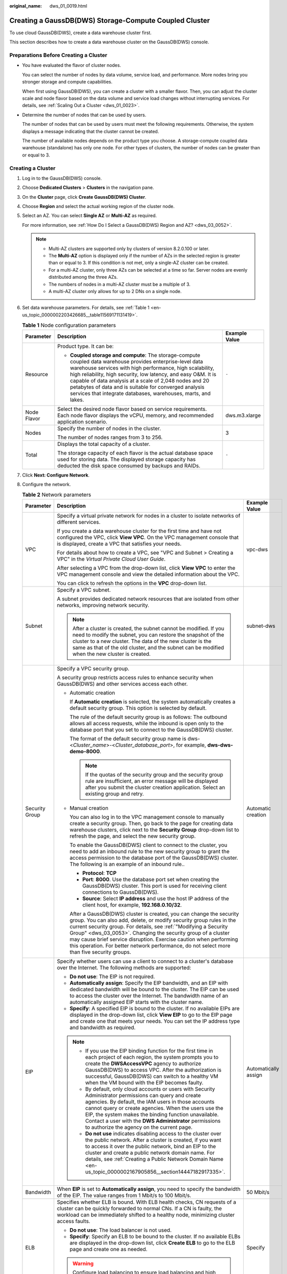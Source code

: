 :original_name: dws_01_0019.html

.. _dws_01_0019:

Creating a GaussDB(DWS) Storage-Compute Coupled Cluster
=======================================================

To use cloud GaussDB(DWS), create a data warehouse cluster first.

This section describes how to create a data warehouse cluster on the GaussDB(DWS) console.

Preparations Before Creating a Cluster
--------------------------------------

-  You have evaluated the flavor of cluster nodes.

   You can select the number of nodes by data volume, service load, and performance. More nodes bring you stronger storage and compute capabilities.

   When first using GaussDB(DWS), you can create a cluster with a smaller flavor. Then, you can adjust the cluster scale and node flavor based on the data volume and service load changes without interrupting services. For details, see :ref:`Scaling Out a Cluster <dws_01_0023>`.

-  Determine the number of nodes that can be used by users.

   The number of nodes that can be used by users must meet the following requirements. Otherwise, the system displays a message indicating that the cluster cannot be created.

   The number of available nodes depends on the product type you choose. A storage-compute coupled data warehouse (standalone) has only one node. For other types of clusters, the number of nodes can be greater than or equal to 3.

Creating a Cluster
------------------

#. Log in to the GaussDB(DWS) console.

#. Choose **Dedicated Clusters** > **Clusters** in the navigation pane.

#. On the **Cluster** page, click **Create GaussDB(DWS) Cluster**.

#. Choose **Region** and select the actual working region of the cluster node.

#. Select an AZ. You can select **Single AZ** or **Multi-AZ** as required.

   For more information, see :ref:`How Do I Select a GaussDB(DWS) Region and AZ? <dws_03_0052>`.

   .. note::

      -  Multi-AZ clusters are supported only by clusters of version 8.2.0.100 or later.
      -  The **Multi-AZ** option is displayed only if the number of AZs in the selected region is greater than or equal to 3. If this condition is not met, only a single-AZ cluster can be created.
      -  For a multi-AZ cluster, only three AZs can be selected at a time so far. Server nodes are evenly distributed among the three AZs.
      -  The numbers of nodes in a multi-AZ cluster must be a multiple of 3.
      -  A multi-AZ cluster only allows for up to 2 DNs on a single node.

#. Set data warehouse parameters. For details, see :ref:`Table 1 <en-us_topic_0000002203426685__table11569171131419>`.

   .. _en-us_topic_0000002203426685__table11569171131419:

   .. table:: **Table 1** Node configuration parameters

      +-----------------------+---------------------------------------------------------------------------------------------------------------------------------------------------------------------------------------------------------------------------------------------------------------------------------------------------------------------------------------------------------------------------------------------------------------------------------+-----------------------+
      | Parameter             | Description                                                                                                                                                                                                                                                                                                                                                                                                                     | Example Value         |
      +=======================+=================================================================================================================================================================================================================================================================================================================================================================================================================================+=======================+
      | Resource              | Product type. It can be:                                                                                                                                                                                                                                                                                                                                                                                                        | ``-``                 |
      |                       |                                                                                                                                                                                                                                                                                                                                                                                                                                 |                       |
      |                       | -  **Coupled storage and compute**: The storage-compute coupled data warehouse provides enterprise-level data warehouse services with high performance, high scalability, high reliability, high security, low latency, and easy O&M. It is capable of data analysis at a scale of 2,048 nodes and 20 petabytes of data and is suitable for converged analysis services that integrate databases, warehouses, marts, and lakes. |                       |
      +-----------------------+---------------------------------------------------------------------------------------------------------------------------------------------------------------------------------------------------------------------------------------------------------------------------------------------------------------------------------------------------------------------------------------------------------------------------------+-----------------------+
      | Node Flavor           | Select the desired node flavor based on service requirements. Each node flavor displays the vCPU, memory, and recommended application scenario.                                                                                                                                                                                                                                                                                 | dws.m3.xlarge         |
      +-----------------------+---------------------------------------------------------------------------------------------------------------------------------------------------------------------------------------------------------------------------------------------------------------------------------------------------------------------------------------------------------------------------------------------------------------------------------+-----------------------+
      | Nodes                 | Specify the number of nodes in the cluster.                                                                                                                                                                                                                                                                                                                                                                                     | 3                     |
      |                       |                                                                                                                                                                                                                                                                                                                                                                                                                                 |                       |
      |                       | The number of nodes ranges from 3 to 256.                                                                                                                                                                                                                                                                                                                                                                                       |                       |
      +-----------------------+---------------------------------------------------------------------------------------------------------------------------------------------------------------------------------------------------------------------------------------------------------------------------------------------------------------------------------------------------------------------------------------------------------------------------------+-----------------------+
      | Total                 | Displays the total capacity of a cluster.                                                                                                                                                                                                                                                                                                                                                                                       | ``-``                 |
      |                       |                                                                                                                                                                                                                                                                                                                                                                                                                                 |                       |
      |                       | The storage capacity of each flavor is the actual database space used for storing data. The displayed storage capacity has deducted the disk space consumed by backups and RAIDs.                                                                                                                                                                                                                                               |                       |
      +-----------------------+---------------------------------------------------------------------------------------------------------------------------------------------------------------------------------------------------------------------------------------------------------------------------------------------------------------------------------------------------------------------------------------------------------------------------------+-----------------------+

#. Click **Next: Configure Network**.

#. Configure the network.

   .. table:: **Table 2** Network parameters

      +-----------------------+--------------------------------------------------------------------------------------------------------------------------------------------------------------------------------------------------------------------------------------------------------------------------------------------------------------------------------------------------------------------------------------------------------------------------------------------------------+-----------------------+
      | Parameter             | Description                                                                                                                                                                                                                                                                                                                                                                                                                                            | Example Value         |
      +=======================+========================================================================================================================================================================================================================================================================================================================================================================================================================================================+=======================+
      | VPC                   | Specify a virtual private network for nodes in a cluster to isolate networks of different services.                                                                                                                                                                                                                                                                                                                                                    | vpc-dws               |
      |                       |                                                                                                                                                                                                                                                                                                                                                                                                                                                        |                       |
      |                       | If you create a data warehouse cluster for the first time and have not configured the VPC, click **View VPC**. On the VPC management console that is displayed, create a VPC that satisfies your needs.                                                                                                                                                                                                                                                |                       |
      |                       |                                                                                                                                                                                                                                                                                                                                                                                                                                                        |                       |
      |                       | For details about how to create a VPC, see "VPC and Subnet > Creating a VPC" in the *Virtual Private Cloud User Guide*.                                                                                                                                                                                                                                                                                                                                |                       |
      |                       |                                                                                                                                                                                                                                                                                                                                                                                                                                                        |                       |
      |                       | After selecting a VPC from the drop-down list, click **View VPC** to enter the VPC management console and view the detailed information about the VPC.                                                                                                                                                                                                                                                                                                 |                       |
      |                       |                                                                                                                                                                                                                                                                                                                                                                                                                                                        |                       |
      |                       | You can click |image1| to refresh the options in the **VPC** drop-down list.                                                                                                                                                                                                                                                                                                                                                                           |                       |
      +-----------------------+--------------------------------------------------------------------------------------------------------------------------------------------------------------------------------------------------------------------------------------------------------------------------------------------------------------------------------------------------------------------------------------------------------------------------------------------------------+-----------------------+
      | Subnet                | Specify a VPC subnet.                                                                                                                                                                                                                                                                                                                                                                                                                                  | subnet-dws            |
      |                       |                                                                                                                                                                                                                                                                                                                                                                                                                                                        |                       |
      |                       | A subnet provides dedicated network resources that are isolated from other networks, improving network security.                                                                                                                                                                                                                                                                                                                                       |                       |
      |                       |                                                                                                                                                                                                                                                                                                                                                                                                                                                        |                       |
      |                       | .. note::                                                                                                                                                                                                                                                                                                                                                                                                                                              |                       |
      |                       |                                                                                                                                                                                                                                                                                                                                                                                                                                                        |                       |
      |                       |    After a cluster is created, the subnet cannot be modified. If you need to modify the subnet, you can restore the snapshot of the cluster to a new cluster. The data of the new cluster is the same as that of the old cluster, and the subnet can be modified when the new cluster is created.                                                                                                                                                      |                       |
      +-----------------------+--------------------------------------------------------------------------------------------------------------------------------------------------------------------------------------------------------------------------------------------------------------------------------------------------------------------------------------------------------------------------------------------------------------------------------------------------------+-----------------------+
      | Security Group        | Specify a VPC security group.                                                                                                                                                                                                                                                                                                                                                                                                                          | Automatic creation    |
      |                       |                                                                                                                                                                                                                                                                                                                                                                                                                                                        |                       |
      |                       | A security group restricts access rules to enhance security when GaussDB(DWS) and other services access each other.                                                                                                                                                                                                                                                                                                                                    |                       |
      |                       |                                                                                                                                                                                                                                                                                                                                                                                                                                                        |                       |
      |                       | -  Automatic creation                                                                                                                                                                                                                                                                                                                                                                                                                                  |                       |
      |                       |                                                                                                                                                                                                                                                                                                                                                                                                                                                        |                       |
      |                       |    If **Automatic creation** is selected, the system automatically creates a default security group. This option is selected by default.                                                                                                                                                                                                                                                                                                               |                       |
      |                       |                                                                                                                                                                                                                                                                                                                                                                                                                                                        |                       |
      |                       |    The rule of the default security group is as follows: The outbound allows all access requests, while the inbound is open only to the database port that you set to connect to the GaussDB(DWS) cluster.                                                                                                                                                                                                                                             |                       |
      |                       |                                                                                                                                                                                                                                                                                                                                                                                                                                                        |                       |
      |                       |    The format of the default security group name is dws-<*Cluster_name*>-<*Cluster_database_port*>, for example, **dws-dws-demo-8000**.                                                                                                                                                                                                                                                                                                                |                       |
      |                       |                                                                                                                                                                                                                                                                                                                                                                                                                                                        |                       |
      |                       |    .. note::                                                                                                                                                                                                                                                                                                                                                                                                                                           |                       |
      |                       |                                                                                                                                                                                                                                                                                                                                                                                                                                                        |                       |
      |                       |       If the quotas of the security group and the security group rule are insufficient, an error message will be displayed after you submit the cluster creation application. Select an existing group and retry.                                                                                                                                                                                                                                      |                       |
      |                       |                                                                                                                                                                                                                                                                                                                                                                                                                                                        |                       |
      |                       | -  Manual creation                                                                                                                                                                                                                                                                                                                                                                                                                                     |                       |
      |                       |                                                                                                                                                                                                                                                                                                                                                                                                                                                        |                       |
      |                       |    You can also log in to the VPC management console to manually create a security group. Then, go back to the page for creating data warehouse clusters, click |image2| next to the **Security Group** drop-down list to refresh the page, and select the new security group.                                                                                                                                                                         |                       |
      |                       |                                                                                                                                                                                                                                                                                                                                                                                                                                                        |                       |
      |                       |    To enable the GaussDB(DWS) client to connect to the cluster, you need to add an inbound rule to the new security group to grant the access permission to the database port of the GaussDB(DWS) cluster. The following is an example of an inbound rule..                                                                                                                                                                                            |                       |
      |                       |                                                                                                                                                                                                                                                                                                                                                                                                                                                        |                       |
      |                       |    -  **Protocol**: **TCP**                                                                                                                                                                                                                                                                                                                                                                                                                            |                       |
      |                       |    -  **Port**: **8000**. Use the database port set when creating the GaussDB(DWS) cluster. This port is used for receiving client connections to GaussDB(DWS).                                                                                                                                                                                                                                                                                        |                       |
      |                       |    -  **Source**: Select **IP address** and use the host IP address of the client host, for example, **192.168.0.10/32**.                                                                                                                                                                                                                                                                                                                              |                       |
      |                       |                                                                                                                                                                                                                                                                                                                                                                                                                                                        |                       |
      |                       |    After a GaussDB(DWS) cluster is created, you can change the security group. You can also add, delete, or modify security group rules in the current security group. For details, see :ref:`"Modifying a Security Group" <dws_03_0053>`. Changing the security group of a cluster may cause brief service disruption. Exercise caution when performing this operation. For better network performance, do not select more than five security groups. |                       |
      +-----------------------+--------------------------------------------------------------------------------------------------------------------------------------------------------------------------------------------------------------------------------------------------------------------------------------------------------------------------------------------------------------------------------------------------------------------------------------------------------+-----------------------+
      | EIP                   | Specify whether users can use a client to connect to a cluster's database over the Internet. The following methods are supported:                                                                                                                                                                                                                                                                                                                      | Automatically assign  |
      |                       |                                                                                                                                                                                                                                                                                                                                                                                                                                                        |                       |
      |                       | -  **Do not use**: The EIP is not required.                                                                                                                                                                                                                                                                                                                                                                                                            |                       |
      |                       | -  **Automatically assign**: Specify the EIP bandwidth, and an EIP with dedicated bandwidth will be bound to the cluster. The EIP can be used to access the cluster over the Internet. The bandwidth name of an automatically assigned EIP starts with the cluster name.                                                                                                                                                                               |                       |
      |                       | -  **Specify**: A specified EIP is bound to the cluster. If no available EIPs are displayed in the drop-down list, click **View EIP** to go to the EIP page and create one that meets your needs. You can set the IP address type and bandwidth as required.                                                                                                                                                                                           |                       |
      |                       |                                                                                                                                                                                                                                                                                                                                                                                                                                                        |                       |
      |                       | .. note::                                                                                                                                                                                                                                                                                                                                                                                                                                              |                       |
      |                       |                                                                                                                                                                                                                                                                                                                                                                                                                                                        |                       |
      |                       |    -  If you use the EIP binding function for the first time in each project of each region, the system prompts you to create the **DWSAccessVPC** agency to authorize GaussDB(DWS) to access VPC. After the authorization is successful, GaussDB(DWS) can switch to a healthy VM when the VM bound with the EIP becomes faulty.                                                                                                                       |                       |
      |                       |    -  By default, only cloud accounts or users with Security Administrator permissions can query and create agencies. By default, the IAM users in those accounts cannot query or create agencies. When the users use the EIP, the system makes the binding function unavailable. Contact a user with the **DWS Administrator** permissions to authorize the agency on the current page.                                                               |                       |
      |                       |    -  **Do not use** indicates disabling access to the cluster over the public network. After a cluster is created, if you want to access it over the public network, bind an EIP to the cluster and create a public network domain name. For details, see :ref:`Creating a Public Network Domain Name <en-us_topic_0000002167905856__section14447182917335>`.                                                                                         |                       |
      +-----------------------+--------------------------------------------------------------------------------------------------------------------------------------------------------------------------------------------------------------------------------------------------------------------------------------------------------------------------------------------------------------------------------------------------------------------------------------------------------+-----------------------+
      | Bandwidth             | When **EIP** is set to **Automatically assign**, you need to specify the bandwidth of the EIP. The value ranges from 1 Mbit/s to 100 Mbit/s.                                                                                                                                                                                                                                                                                                           | 50 Mbit/s             |
      +-----------------------+--------------------------------------------------------------------------------------------------------------------------------------------------------------------------------------------------------------------------------------------------------------------------------------------------------------------------------------------------------------------------------------------------------------------------------------------------------+-----------------------+
      | ELB                   | Specifies whether ELB is bound. With ELB health checks, CN requests of a cluster can be quickly forwarded to normal CNs. If a CN is faulty, the workload can be immediately shifted to a healthy node, minimizing cluster access faults.                                                                                                                                                                                                               | Specify               |
      |                       |                                                                                                                                                                                                                                                                                                                                                                                                                                                        |                       |
      |                       | -  **Do not use**: The load balancer is not used.                                                                                                                                                                                                                                                                                                                                                                                                      |                       |
      |                       | -  **Specify**: Specify an ELB to be bound to the cluster. If no available ELBs are displayed in the drop-down list, click **Create ELB** to go to the ELB page and create one as needed.                                                                                                                                                                                                                                                              |                       |
      |                       |                                                                                                                                                                                                                                                                                                                                                                                                                                                        |                       |
      |                       | .. warning::                                                                                                                                                                                                                                                                                                                                                                                                                                           |                       |
      |                       |                                                                                                                                                                                                                                                                                                                                                                                                                                                        |                       |
      |                       |    Configure load balancing to ensure load balancing and high availability of the cluster and prevent service interruptions. You are not advised to directly connect services to a single CN.                                                                                                                                                                                                                                                          |                       |
      +-----------------------+--------------------------------------------------------------------------------------------------------------------------------------------------------------------------------------------------------------------------------------------------------------------------------------------------------------------------------------------------------------------------------------------------------------------------------------------------------+-----------------------+

#. Click **Next: Configure Advanced Settings**.

#. Configure cluster parameters.

   .. table:: **Table 3** Cluster parameters

      +------------------------+---------------------------------------------------------------------------------------------------------------------------------------------------------------------------------------------------------------------+-----------------------+
      | Parameter              | Description                                                                                                                                                                                                         | Example Value         |
      +========================+=====================================================================================================================================================================================================================+=======================+
      | Cluster Name           | Set the name of the data warehouse cluster.                                                                                                                                                                         | DWS-demo              |
      |                        |                                                                                                                                                                                                                     |                       |
      |                        | Enter 4 to 64 characters. Only letters (case-insensitive), digits, hyphens (-), and underscores (_) are allowed. The name must start with a letter.                                                                 |                       |
      +------------------------+---------------------------------------------------------------------------------------------------------------------------------------------------------------------------------------------------------------------+-----------------------+
      | Cluster Version        | Displays the version of the database instance installed in the cluster. The example version number is for reference only.                                                                                           | *-*                   |
      +------------------------+---------------------------------------------------------------------------------------------------------------------------------------------------------------------------------------------------------------------+-----------------------+
      | Default Database       | The default database name of the cluster is **gaussdb**.                                                                                                                                                            | gaussdb               |
      |                        |                                                                                                                                                                                                                     |                       |
      |                        | .. note::                                                                                                                                                                                                           |                       |
      |                        |                                                                                                                                                                                                                     |                       |
      |                        |    This name cannot be changed.                                                                                                                                                                                     |                       |
      +------------------------+---------------------------------------------------------------------------------------------------------------------------------------------------------------------------------------------------------------------+-----------------------+
      | Administrator Account  | Set the database administrator name.                                                                                                                                                                                | dbadmin               |
      |                        |                                                                                                                                                                                                                     |                       |
      |                        | The administrator username must:                                                                                                                                                                                    |                       |
      |                        |                                                                                                                                                                                                                     |                       |
      |                        | -  Consist of lowercase letters, digits, or underscores.                                                                                                                                                            |                       |
      |                        | -  Start with a lowercase letter or an underscore.                                                                                                                                                                  |                       |
      |                        | -  Contain 6 to 64 characters.                                                                                                                                                                                      |                       |
      |                        | -  The username cannot be a keyword of the GaussDB(DWS) database. For details about the keywords of the GaussDB(DWS) database, see "SQL Reference > Keyword" in the *Data Warehouse Service (DWS) Developer Guide*. |                       |
      +------------------------+---------------------------------------------------------------------------------------------------------------------------------------------------------------------------------------------------------------------+-----------------------+
      | Administrator Password | Set the password of the database administrator account.                                                                                                                                                             | ``-``                 |
      |                        |                                                                                                                                                                                                                     |                       |
      |                        | The password complexity requirements are as follows:                                                                                                                                                                |                       |
      |                        |                                                                                                                                                                                                                     |                       |
      |                        | -  Consists of 12 to 32 characters.                                                                                                                                                                                 |                       |
      |                        | -  Cannot be the username or the username spelled backwards.                                                                                                                                                        |                       |
      |                        | -  Must contain at least three of the following character types: uppercase letters, lowercase letters, digits, and special characters (``~!?,.:;_(){}[]/<>@#%^&*+|\=-``)                                            |                       |
      |                        | -  Passes the weak password check.                                                                                                                                                                                  |                       |
      |                        |                                                                                                                                                                                                                     |                       |
      |                        | .. note::                                                                                                                                                                                                           |                       |
      |                        |                                                                                                                                                                                                                     |                       |
      |                        |    Change the password regularly and keep it secure.                                                                                                                                                                |                       |
      +------------------------+---------------------------------------------------------------------------------------------------------------------------------------------------------------------------------------------------------------------+-----------------------+
      | Confirm Password       | Enter the database administrator password again.                                                                                                                                                                    | ``-``                 |
      +------------------------+---------------------------------------------------------------------------------------------------------------------------------------------------------------------------------------------------------------------+-----------------------+
      | Database Port          | Specify the port used when the client or application connects to the database in the cluster.                                                                                                                       | 8000                  |
      |                        |                                                                                                                                                                                                                     |                       |
      |                        | The port number ranges from 8000 to 30000.                                                                                                                                                                          |                       |
      |                        |                                                                                                                                                                                                                     |                       |
      |                        | .. note::                                                                                                                                                                                                           |                       |
      |                        |                                                                                                                                                                                                                     |                       |
      |                        |    The database port of a created cluster cannot be changed. You can specify the database port only when creating a cluster.                                                                                        |                       |
      +------------------------+---------------------------------------------------------------------------------------------------------------------------------------------------------------------------------------------------------------------+-----------------------+
      | Time Zone              | You can set the time zone for the tenant cluster, including the system OS time zone and cluster data warehouse time zone.                                                                                           | ``-``                 |
      +------------------------+---------------------------------------------------------------------------------------------------------------------------------------------------------------------------------------------------------------------+-----------------------+

#. Configure the enterprise project to which the cluster belongs. You can configure this parameter only when the Enterprise Project Management service is enabled. The default value is **default**.

   An enterprise project facilitates project-level management and grouping of cloud resources and users.

   You can select the default enterprise project **default** or other existing enterprise projects. To create an enterprise project, log in to the Enterprise Management console. For details, see the *Enterprise Management User Guide*.

#. Configure advanced settings. Select **Default** to keep the default values of the advanced parameters. You can also select **Custom** to modify the values.

   -  **Backup Device**

      Set the backup device used by the current cluster. For details about the parameter configuration principles, see :ref:`Table 4 <en-us_topic_0000002203426685__en-us_topic_0000001360169333_en-us_topic_0000001231278872_table11860173413712>`.

      .. _en-us_topic_0000002203426685__en-us_topic_0000001360169333_en-us_topic_0000001231278872_table11860173413712:

      .. table:: **Table 4** Automated snapshot parameters

         +------------------------------------------------+-------------------------------------------------------------------------------------------------------------------------------------------------------------------------------------------------------------------+
         | Parameter                                      | Description                                                                                                                                                                                                       |
         +================================================+===================================================================================================================================================================================================================+
         | Backup Device                                  | Select **OBS** or **NFS** from the drop-down list.                                                                                                                                                                |
         +------------------------------------------------+-------------------------------------------------------------------------------------------------------------------------------------------------------------------------------------------------------------------+
         | NFS backup file system address (NFS parameter) | NFS shared IP address. Enter the IP address of the SFS shared path. After the mounting is successful, a mount directory is created in the **/var/chroot/nfsbackup** directory of the cluster instance by default. |
         +------------------------------------------------+-------------------------------------------------------------------------------------------------------------------------------------------------------------------------------------------------------------------+

   -  **CNs**

      CNs, or Coordinators, receive access requests from the clients and return the execution results. They also split and distribute tasks to the Datanodes (DNs) for parallel execution.

      The value ranges from 3 to the number of cluster nodes. The maximum value is **20** and the default value is **3**. In a large-scale cluster, you are advised to deploy multiple CNs.

   -  **Tag**

      A tag is a key-value pair used to identify a cluster. For details about the keys and values, see :ref:`Table 5 <en-us_topic_0000002203426685__table327331910318>`. By default, no tag is added to the cluster.

      For more information about tags, see :ref:`Overview <dws_01_0104>`.

      .. _en-us_topic_0000002203426685__table327331910318:

      .. table:: **Table 5** Tag parameters

         +-----------------------+-------------------------------------------------------------------------------------------------------------------------------------------------------------------------------------------------------------------------------------------------------------------------------------------------------------------------------------------------------------------------------------+-----------------------+
         | Parameter             | Description                                                                                                                                                                                                                                                                                                                                                                         | Example Value         |
         +=======================+=====================================================================================================================================================================================================================================================================================================================================================================================+=======================+
         | Key                   | The options are as follows:                                                                                                                                                                                                                                                                                                                                                         | key01                 |
         |                       |                                                                                                                                                                                                                                                                                                                                                                                     |                       |
         |                       | -  Select a predefined tag key or an existing resource tag key from the drop-down list of the text box.                                                                                                                                                                                                                                                                             |                       |
         |                       |                                                                                                                                                                                                                                                                                                                                                                                     |                       |
         |                       |    .. note::                                                                                                                                                                                                                                                                                                                                                                        |                       |
         |                       |                                                                                                                                                                                                                                                                                                                                                                                     |                       |
         |                       |       To add a predefined tag, you need to create one on TMS and select it from the drop-down list of **Tag key**. You can click **View predefined tags** to enter the **Predefined Tags** page of TMS. Then, click **Create Tag** to create a predefined tag. For more information, see "Predefined Tags" > "Creating Predefined Tags" in the *Tag Management Service User Guide*. |                       |
         |                       |                                                                                                                                                                                                                                                                                                                                                                                     |                       |
         |                       | -  Enter a tag key in the text box. A tag key can contain a maximum of 128 characters. It cannot be an empty string or start or end with a space.                                                                                                                                                                                                                                   |                       |
         |                       |                                                                                                                                                                                                                                                                                                                                                                                     |                       |
         |                       |    The value cannot contain the following characters: \*<>\\,|/                                                                                                                                                                                                                                                                                                                     |                       |
         |                       |                                                                                                                                                                                                                                                                                                                                                                                     |                       |
         |                       |    .. note::                                                                                                                                                                                                                                                                                                                                                                        |                       |
         |                       |                                                                                                                                                                                                                                                                                                                                                                                     |                       |
         |                       |       A key must be unique in a given cluster.                                                                                                                                                                                                                                                                                                                                      |                       |
         +-----------------------+-------------------------------------------------------------------------------------------------------------------------------------------------------------------------------------------------------------------------------------------------------------------------------------------------------------------------------------------------------------------------------------+-----------------------+
         | Value                 | You can select:                                                                                                                                                                                                                                                                                                                                                                     | value01               |
         |                       |                                                                                                                                                                                                                                                                                                                                                                                     |                       |
         |                       | -  Select a predefined tag value or resource tag value from the drop-down list of the text box.                                                                                                                                                                                                                                                                                     |                       |
         |                       |                                                                                                                                                                                                                                                                                                                                                                                     |                       |
         |                       | -  Enter a tag value in the text box. A tag value can contain a maximum of 255 characters, which can be an empty string. It cannot start or end with a space.                                                                                                                                                                                                                       |                       |
         |                       |                                                                                                                                                                                                                                                                                                                                                                                     |                       |
         |                       |    The value cannot contain the following characters: \*<>\\,|/                                                                                                                                                                                                                                                                                                                     |                       |
         +-----------------------+-------------------------------------------------------------------------------------------------------------------------------------------------------------------------------------------------------------------------------------------------------------------------------------------------------------------------------------------------------------------------------------+-----------------------+

#. Click **Next: Confirm**.

#. Click **Create Now**

   After the submission is successful, the creation starts. Click **Back to Cluster List**. The cluster management page is displayed. The initial status of the cluster is **Creating**. Cluster creation takes some time. Wait for a while. Clusters in the **Available** state are ready for use.

Handling the Cluster Creation Failure
-------------------------------------

If a cluster fails to be created, go to the GaussDB(DWS) console and choose **Dedicated Clusters** > **Clusters** to view the cluster status and the cause of failure.

**Viewing the cause of creation failure**

#. Log in to the GaussDB(DWS) console. In the navigation pane, choose **Dedicated Clusters** > **Clusters**.

#. In the cluster list, locate the cluster whose **Cluster Status** is **Creation failed**.

#. Click |image3| in the **Cluster Status** column to view the cause of the cluster creation failure.

   If the fault persists, contact technical support.

**Deleting a cluster that fails to be created**

You can delete a cluster that fails to be created if you do not need it. Before deletion, check the cause of creation failure.

#. Log in to the GaussDB(DWS) console. In the navigation pane, choose **Dedicated Clusters** > **Clusters**.

#. In the cluster list, locate the row containing the failed cluster to be deleted, and choose **More** > **Delete**.

#. In the displayed dialog box, confirm the deletion. You can determine whether to perform the following operations:

   -  Create a snapshot for the cluster.

      If the cluster status is normal, click **Create Snapshot**. On the snapshot list page, click **Create Snapshot** to create a snapshot for the cluster to be deleted. For details, see :ref:`Manual Snapshots <dws_01_0092>`. In the row of a cluster, choose **More** > **Delete**.

   -  Delete associated resources.

      -  Release the EIP bound to the cluster.

         If an EIP is bound to the cluster, you are advised to select **EIP** to release the EIP.

      -  Delete automated snapshots.

      -  Delete manual snapshots.

         If you have created a manual snapshot, you can select **Manual Snapshot** to delete it.

#. After confirming that the information is correct, enter **DELETE** or click **Auto Enter** and click **OK** to delete the cluster. The cluster status in the cluster list will change to **Deleting** and the cluster deletion progress will be displayed.

   If the cluster to be deleted uses an automatically created security group that is not used by other clusters, the security group is automatically deleted when the cluster is deleted.

.. |image1| image:: /_static/images/en-us_image_0000002168066128.png
.. |image2| image:: /_static/images/en-us_image_0000002203312653.png
.. |image3| image:: /_static/images/en-us_image_0000002168066124.png
